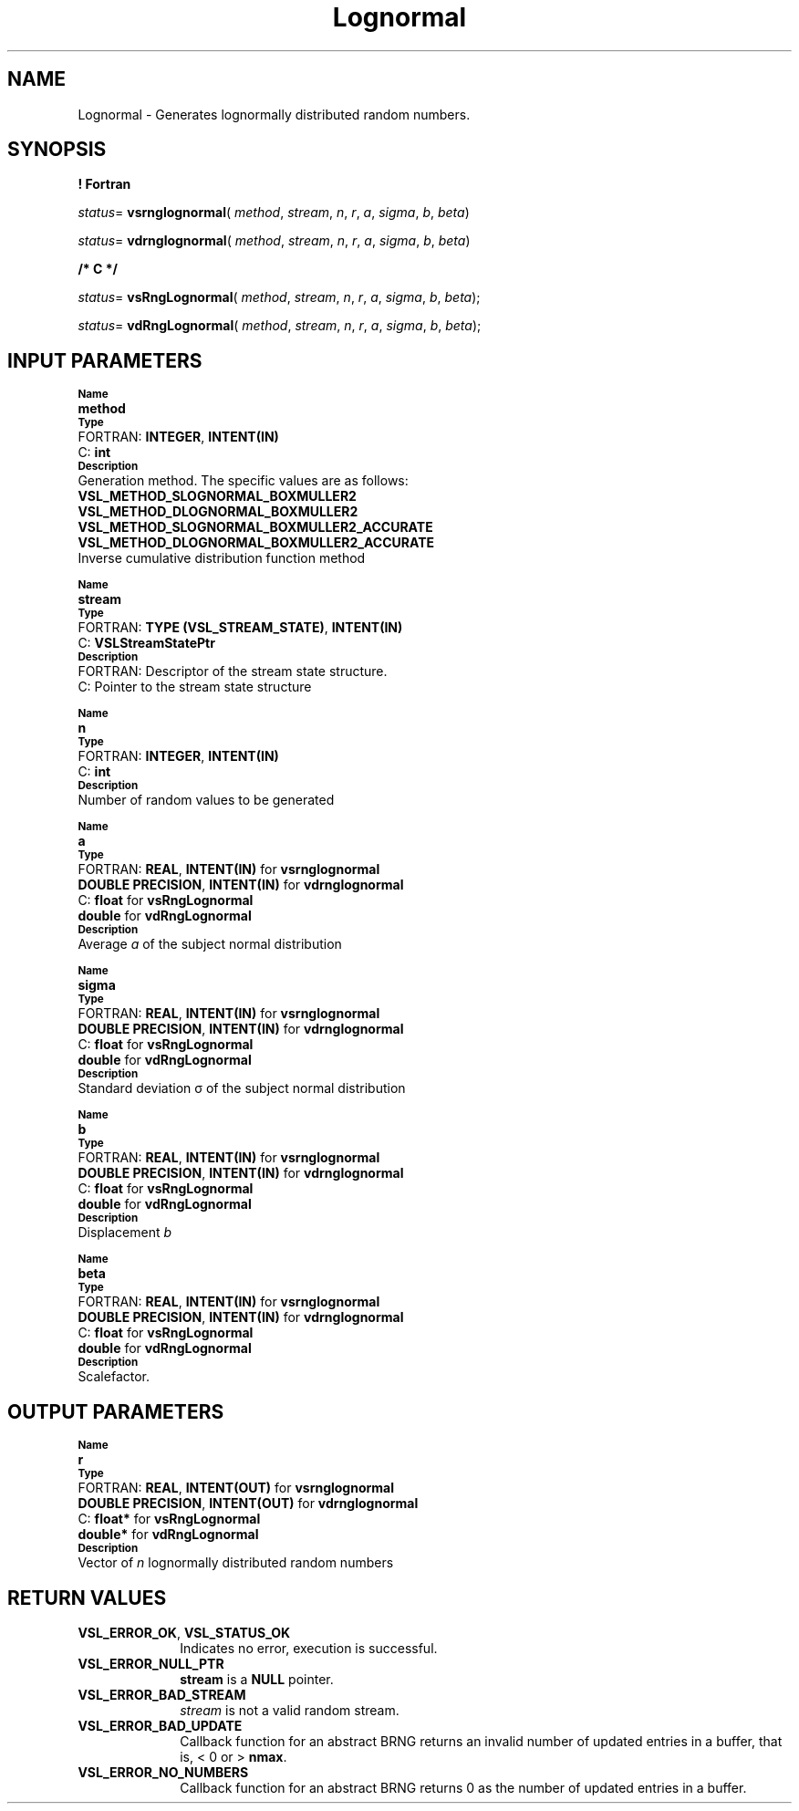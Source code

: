 .\" Copyright (c) 2002 \- 2008 Intel Corporation
.\" All rights reserved.
.\"
.TH Lognormal 3 "Intel Corporation" "Copyright(C) 2002 \- 2008" "Intel(R) Math Kernel Library"
.SH NAME
Lognormal \- Generates lognormally distributed random numbers.
.SH SYNOPSIS
.PP
.B ! Fortran
.PP
\fIstatus\fR= \fBvsrnglognormal\fR( \fImethod\fR, \fIstream\fR, \fIn\fR, \fIr\fR, \fIa\fR, \fIsigma\fR, \fIb\fR, \fIbeta\fR)
.PP
\fIstatus\fR= \fBvdrnglognormal\fR( \fImethod\fR, \fIstream\fR, \fIn\fR, \fIr\fR, \fIa\fR, \fIsigma\fR, \fIb\fR, \fIbeta\fR)
.PP
.B /* C */
.PP
\fIstatus\fR= \fBvsRngLognormal\fR( \fImethod\fR, \fIstream\fR, \fIn\fR, \fIr\fR, \fIa\fR, \fIsigma\fR, \fIb\fR, \fIbeta\fR);
.PP
\fIstatus\fR= \fBvdRngLognormal\fR( \fImethod\fR, \fIstream\fR, \fIn\fR, \fIr\fR, \fIa\fR, \fIsigma\fR, \fIb\fR, \fIbeta\fR);
.SH INPUT PARAMETERS
.PP
.SB Name
.br
\h\'1\'\fBmethod\fR
.br
.SB Type
.br
\h\'2\'FORTRAN: \fBINTEGER\fR, \fBINTENT(IN)\fR
.br
\h\'2\'C:\h\'7\'\fBint\fR
.br
.SB Description
.br
\h\'1\'Generation method. The specific values are as follows: 
.br
\fBVSL\(ulMETHOD\(ulSLOGNORMAL\(ulBOXMULLER2\fR
.br
.br
\fBVSL\(ulMETHOD\(ulDLOGNORMAL\(ulBOXMULLER2\fR
.br
\fBVSL\(ulMETHOD\(ulSLOGNORMAL\(ulBOXMULLER2\(ulACCURATE\fR
.br
\fBVSL\(ulMETHOD\(ulDLOGNORMAL\(ulBOXMULLER2\(ulACCURATE\fR
.br
\h\'1\'Inverse cumulative distribution function method
.PP
.SB Name
.br
\h\'1\'\fBstream\fR
.br
.SB Type
.br
\h\'2\'FORTRAN: \fBTYPE (VSL\(ulSTREAM\(ulSTATE)\fR, \fBINTENT(IN)\fR
.br
\h\'2\'C:\h\'7\'\fBVSLStreamStatePtr\fR
.br
.SB Description
.br
\h\'2\'FORTRAN: Descriptor of the stream state structure.
.br
\h\'2\'C:\h\'7\'Pointer to the stream state structure
.PP
.SB Name
.br
\h\'1\'\fBn\fR
.br
.SB Type
.br
\h\'2\'FORTRAN: \fBINTEGER\fR, \fBINTENT(IN)\fR
.br
\h\'2\'C:\h\'7\'\fBint\fR
.br
.SB Description
.br
\h\'1\'Number of random values to be generated
.PP
.SB Name
.br
\h\'1\'\fBa\fR
.br
.SB Type
.br
\h\'2\'FORTRAN: \fBREAL\fR, \fBINTENT(IN)\fR for \fBvsrnglognormal\fR
.br
\h\'1\'\fBDOUBLE PRECISION\fR, \fBINTENT(IN)\fR for \fBvdrnglognormal\fR
.br
\h\'2\'C:\h\'7\'\fBfloat\fR for \fBvsRngLognormal\fR
.br
\h\'1\'\fBdouble\fR for \fBvdRngLognormal\fR
.br
.SB Description
.br
\h\'1\'Average \fIa\fR of the subject normal distribution
.PP
.SB Name
.br
\h\'1\'\fBsigma\fR
.br
.SB Type
.br
\h\'2\'FORTRAN: \fBREAL\fR, \fBINTENT(IN)\fR for \fBvsrnglognormal\fR
.br
\h\'1\'\fBDOUBLE PRECISION\fR, \fBINTENT(IN)\fR for \fBvdrnglognormal\fR
.br
\h\'2\'C:\h\'7\'\fBfloat\fR for \fBvsRngLognormal\fR
.br
\h\'1\'\fBdouble\fR for \fBvdRngLognormal\fR
.br
.SB Description
.br
\h\'1\'Standard deviation \(*s of the subject normal distribution
.PP
.SB Name
.br
\h\'1\'\fBb\fR
.br
.SB Type
.br
\h\'2\'FORTRAN: \fBREAL\fR, \fBINTENT(IN)\fR for \fBvsrnglognormal\fR
.br
\h\'1\'\fBDOUBLE PRECISION\fR, \fBINTENT(IN)\fR for \fBvdrnglognormal\fR
.br
\h\'2\'C:\h\'7\'\fBfloat\fR for \fBvsRngLognormal\fR
.br
\h\'1\'\fBdouble\fR for \fBvdRngLognormal\fR
.br
.SB Description
.br
\h\'1\'Displacement \fIb\fR
.PP
.SB Name
.br
\h\'1\'\fBbeta\fR
.br
.SB Type
.br
\h\'2\'FORTRAN: \fBREAL\fR, \fBINTENT(IN)\fR for \fBvsrnglognormal\fR
.br
\h\'1\'\fBDOUBLE PRECISION\fR, \fBINTENT(IN)\fR for \fBvdrnglognormal\fR
.br
\h\'2\'C:\h\'7\'\fBfloat\fR for \fBvsRngLognormal\fR
.br
\h\'1\'\fBdouble\fR for \fBvdRngLognormal\fR
.br
.SB Description
.br
\h\'1\'Scalefactor.
.SH OUTPUT PARAMETERS
.PP
.SB Name
.br
\h\'1\'\fBr\fR
.br
.SB Type
.br
\h\'2\'FORTRAN: \fBREAL\fR, \fBINTENT(OUT)\fR for \fBvsrnglognormal\fR
.br
\h\'1\'\fBDOUBLE PRECISION\fR, \fBINTENT(OUT)\fR for \fBvdrnglognormal\fR
.br
\h\'2\'C:\h\'7\'\fBfloat*\fR for \fBvsRngLognormal\fR
.br
\h\'1\'\fBdouble*\fR for \fBvdRngLognormal\fR
.br
.SB Description
.br
\h\'1\'Vector of \fIn\fR lognormally distributed random numbers
.SH RETURN VALUES
.PP

.TP 10
\fBVSL\(ulERROR\(ulOK\fR, \fBVSL\(ulSTATUS\(ulOK\fR
.NL
Indicates no error, execution is successful.
.TP 10
\fBVSL\(ulERROR\(ulNULL\(ulPTR\fR
.NL
\fBstream\fR is a \fBNULL\fR pointer.
.TP 10
\fBVSL\(ulERROR\(ulBAD\(ulSTREAM\fR
.NL
\fIstream\fR is not a valid random stream.
.TP 10
\fBVSL\(ulERROR\(ulBAD\(ulUPDATE\fR
.NL
Callback function for an abstract BRNG returns an invalid number of updated entries in a buffer, that is, < 0 or > \fBnmax\fR.
.TP 10
\fBVSL\(ulERROR\(ulNO\(ulNUMBERS\fR
.NL
Callback function for an abstract BRNG returns 0 as the number of updated entries in a buffer.
